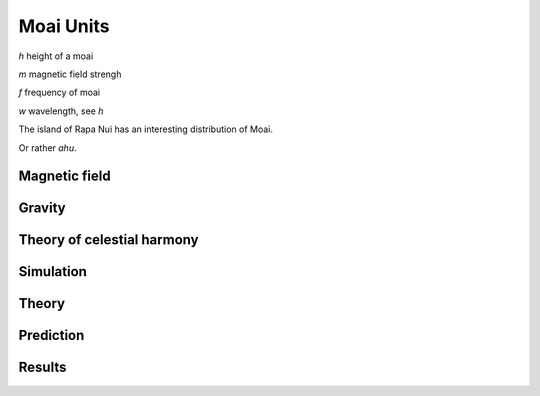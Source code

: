 ============
 Moai Units
============

*h*  height of a moai

*m*  magnetic field strengh

*f*  frequency of moai

*w*  wavelength, see *h*

The island of Rapa Nui has an interesting distribution of Moai.

Or rather *ahu*.


Magnetic field
==============

Gravity
=======


Theory of celestial harmony
===========================


Simulation
==========

Theory
======

Prediction
==========


Results
=======
